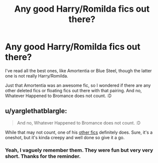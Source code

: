 #+TITLE: Any good Harry/Romilda fics out there?

* Any good Harry/Romilda fics out there?
:PROPERTIES:
:Author: muleGwent
:Score: 4
:DateUnix: 1533678098.0
:DateShort: 2018-Aug-08
:FlairText: Request
:END:
I've read all the best ones, like Amortentia or Blue Steel, though the latter one is not really Harry/Romilda.

Just that Amortentia was an awesome fic, so I wondered if there are any other deleted fics or floating fics out there with that pairing. And no, Whatever Happened to Bromance does not count. :D


** u/yarglethatblargle:
#+begin_quote
  And no, Whatever Happened to Bromance does not count. :D
#+end_quote

While that may not count, one of his [[https://www.fanfiction.net/s/12407725/1/A-Question-of-When][other fics]] definitely does. Sure, it's a oneshot, but it's kinda creepy and well done so give it a go.
:PROPERTIES:
:Author: yarglethatblargle
:Score: 4
:DateUnix: 1533679112.0
:DateShort: 2018-Aug-08
:END:

*** Yeah, I vaguely remember them. They were fun but very very short. Thanks for the reminder.
:PROPERTIES:
:Author: muleGwent
:Score: 1
:DateUnix: 1533679458.0
:DateShort: 2018-Aug-08
:END:
